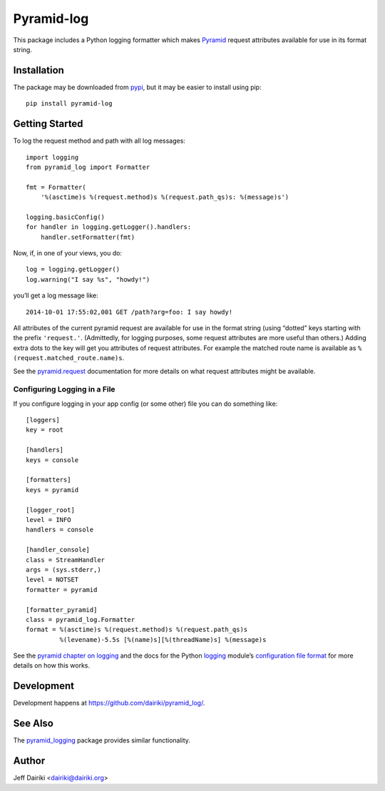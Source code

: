 ###############################
Pyramid-log |build status icon|
###############################

This package includes a Python logging formatter which makes Pyramid_
request attributes available for use in its format string.

************
Installation
************

The package may be downloaded from pypi_, but it may be easier to
install using pip::

    pip install pyramid-log

***************
Getting Started
***************

To log the request method and path with all log messages::

    import logging
    from pyramid_log import Formatter

    fmt = Formatter(
        '%(asctime)s %(request.method)s %(request.path_qs)s: %(message)s')

    logging.basicConfig()
    for handler in logging.getLogger().handlers:
        handler.setFormatter(fmt)

Now, if, in one of your views, you do::

    log = logging.getLogger()
    log.warning("I say %s", "howdy!")

you’ll get a log message like::

    2014-10-01 17:55:02,001 GET /path?arg=foo: I say howdy!

All attributes of the current pyramid request are available for use in
the format string (using “dotted” keys starting with the prefix
``'request.'``.  (Admittedly, for logging purposes, some request
attributes are more useful than others.)  Adding extra dots to the key
will get you attributes of request attributes.  For example the
matched route name is available as ``%(request.matched_route.name)s``.

See the `pyramid.request`_ documentation for more details on what request
attributes might be available.

Configuring Logging in a File
=============================

If you configure logging in your app config (or some other) file you can
do something like::

    [loggers]
    key = root

    [handlers]
    keys = console

    [formatters]
    keys = pyramid

    [logger_root]
    level = INFO
    handlers = console

    [handler_console]
    class = StreamHandler
    args = (sys.stderr,)
    level = NOTSET
    formatter = pyramid

    [formatter_pyramid]
    class = pyramid_log.Formatter
    format = %(asctime)s %(request.method)s %(request.path_qs)s
             %(levename)-5.5s [%(name)s][%(threadName)s] %(message)s

See the `pyramid chapter on logging`_ and the docs for the Python
logging_ module’s `configuration file format`_ for more details on how
this works.



***********
Development
***********

Development happens at https://github.com/dairiki/pyramid_log/.

********
See Also
********

The `pyramid_logging`_ package provides similar functionality.

.. _pyramid_logging: https://pypi.python.org/pypi/pyramid_logging

******
Author
******

Jeff Dairiki <dairiki@dairiki.org>

.. |build status icon| image::
    https://travis-ci.org/dairiki/pyramid_log.svg?branch=master
    :target: https://travis-ci.org/dairiki/pyramid_log

.. _pypi: https://pypi.python.org/pypi/pyramid_log/
.. _pip: https://pip.pypa.io/en/latest/
.. _pyramid: http://docs.pylonsproject.org/projects/pyramid/en/latest/
.. _pyramid.request:
   http://docs.pylonsproject.org/projects/pyramid/en/latest/api/request.html
.. _pyramid chapter on logging:
   http://docs.pylonsproject.org/projects/pyramid/en/latest/narr/logging.html
.. _logging: https://docs.python.org/3/library/logging.html
.. _configuration file format:
   https://docs.python.org/3/library/logging.config.html#logging-config-fileformat
